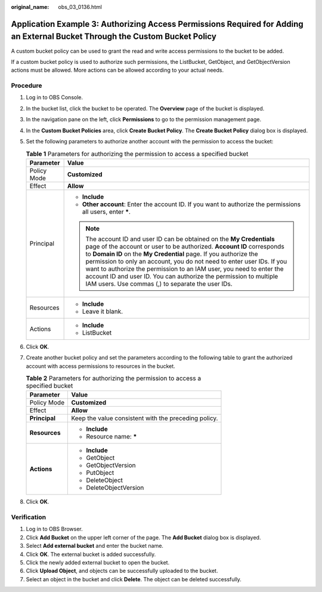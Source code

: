 :original_name: obs_03_0136.html

.. _obs_03_0136:

Application Example 3: Authorizing Access Permissions Required for Adding an External Bucket Through the Custom Bucket Policy
=============================================================================================================================

A custom bucket policy can be used to grant the read and write access permissions to the bucket to be added.

If a custom bucket policy is used to authorize such permissions, the ListBucket, GetObject, and GetObjectVersion actions must be allowed. More actions can be allowed according to your actual needs.

Procedure
---------

#. Log in to OBS Console.
#. In the bucket list, click the bucket to be operated. The **Overview** page of the bucket is displayed.
#. In the navigation pane on the left, click **Permissions** to go to the permission management page.
#. In the **Custom Bucket Policies** area, click **Create Bucket Policy**. The **Create Bucket Policy** dialog box is displayed.
#. Set the following parameters to authorize another account with the permission to access the bucket:

   .. table:: **Table 1** Parameters for authorizing the permission to access a specified bucket

      +-----------------------------------+------------------------------------------------------------------------------------------------------------------------------------------------------------------------------------------------------------------------------------------------------------------------------------------------------------------------------------------------------------------------------------------------------------------------------------------------------------------------------------------------+
      | Parameter                         | Value                                                                                                                                                                                                                                                                                                                                                                                                                                                                                          |
      +===================================+================================================================================================================================================================================================================================================================================================================================================================================================================================================================================================+
      | Policy Mode                       | **Customized**                                                                                                                                                                                                                                                                                                                                                                                                                                                                                 |
      +-----------------------------------+------------------------------------------------------------------------------------------------------------------------------------------------------------------------------------------------------------------------------------------------------------------------------------------------------------------------------------------------------------------------------------------------------------------------------------------------------------------------------------------------+
      | Effect                            | **Allow**                                                                                                                                                                                                                                                                                                                                                                                                                                                                                      |
      +-----------------------------------+------------------------------------------------------------------------------------------------------------------------------------------------------------------------------------------------------------------------------------------------------------------------------------------------------------------------------------------------------------------------------------------------------------------------------------------------------------------------------------------------+
      | Principal                         | -  **Include**                                                                                                                                                                                                                                                                                                                                                                                                                                                                                 |
      |                                   | -  **Other account**: Enter the account ID. If you want to authorize the permissions all users, enter **\***.                                                                                                                                                                                                                                                                                                                                                                                  |
      |                                   |                                                                                                                                                                                                                                                                                                                                                                                                                                                                                                |
      |                                   | .. note::                                                                                                                                                                                                                                                                                                                                                                                                                                                                                      |
      |                                   |                                                                                                                                                                                                                                                                                                                                                                                                                                                                                                |
      |                                   |    The account ID and user ID can be obtained on the **My Credentials** page of the account or user to be authorized. **Account ID** corresponds to **Domain ID** on the **My Credential** page. If you authorize the permission to only an account, you do not need to enter user IDs. If you want to authorize the permission to an IAM user, you need to enter the account ID and user ID. You can authorize the permission to multiple IAM users. Use commas (,) to separate the user IDs. |
      +-----------------------------------+------------------------------------------------------------------------------------------------------------------------------------------------------------------------------------------------------------------------------------------------------------------------------------------------------------------------------------------------------------------------------------------------------------------------------------------------------------------------------------------------+
      | Resources                         | -  **Include**                                                                                                                                                                                                                                                                                                                                                                                                                                                                                 |
      |                                   | -  Leave it blank.                                                                                                                                                                                                                                                                                                                                                                                                                                                                             |
      +-----------------------------------+------------------------------------------------------------------------------------------------------------------------------------------------------------------------------------------------------------------------------------------------------------------------------------------------------------------------------------------------------------------------------------------------------------------------------------------------------------------------------------------------+
      | Actions                           | -  **Include**                                                                                                                                                                                                                                                                                                                                                                                                                                                                                 |
      |                                   | -  ListBucket                                                                                                                                                                                                                                                                                                                                                                                                                                                                                  |
      +-----------------------------------+------------------------------------------------------------------------------------------------------------------------------------------------------------------------------------------------------------------------------------------------------------------------------------------------------------------------------------------------------------------------------------------------------------------------------------------------------------------------------------------------+

#. Click **OK**.
#. Create another bucket policy and set the parameters according to the following table to grant the authorized account with access permissions to resources in the bucket.

   .. table:: **Table 2** Parameters for authorizing the permission to access a specified bucket

      +-----------------------------------+------------------------------------------------------+
      | Parameter                         | Value                                                |
      +===================================+======================================================+
      | Policy Mode                       | **Customized**                                       |
      +-----------------------------------+------------------------------------------------------+
      | Effect                            | **Allow**                                            |
      +-----------------------------------+------------------------------------------------------+
      | **Principal**                     | Keep the value consistent with the preceding policy. |
      +-----------------------------------+------------------------------------------------------+
      | **Resources**                     | -  **Include**                                       |
      |                                   | -  Resource name: **\***                             |
      +-----------------------------------+------------------------------------------------------+
      | **Actions**                       | -  **Include**                                       |
      |                                   | -  GetObject                                         |
      |                                   | -  GetObjectVersion                                  |
      |                                   | -  PutObject                                         |
      |                                   | -  DeleteObject                                      |
      |                                   | -  DeleteObjectVersion                               |
      +-----------------------------------+------------------------------------------------------+

#. Click **OK**.

Verification
------------

#. Log in to OBS Browser.
#. Click **Add Bucket** on the upper left corner of the page. The **Add Bucket** dialog box is displayed.
#. Select **Add external bucket** and enter the bucket name.
#. Click **OK**. The external bucket is added successfully.
#. Click the newly added external bucket to open the bucket.
#. Click **Upload Object**, and objects can be successfully uploaded to the bucket.
#. Select an object in the bucket and click **Delete**. The object can be deleted successfully.
